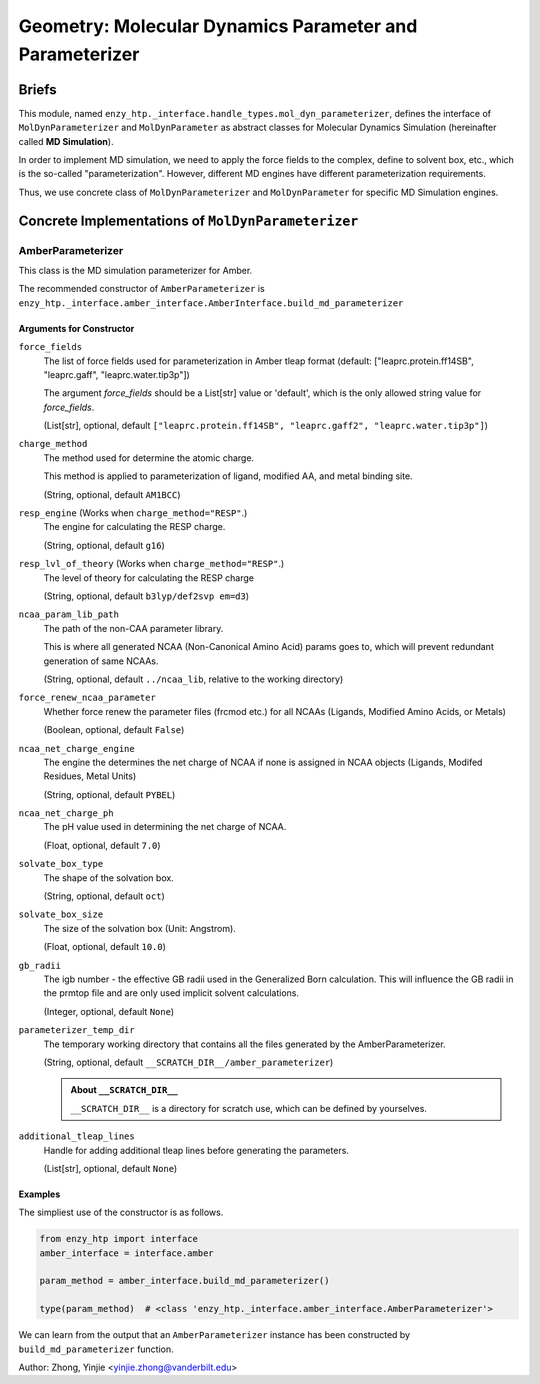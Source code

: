 ===========================================================
Geometry: Molecular Dynamics Parameter and Parameterizer
===========================================================

Briefs
==============================================

This module, named ``enzy_htp._interface.handle_types.mol_dyn_parameterizer``, defines the interface of 
``MolDynParameterizer`` and ``MolDynParameter`` as abstract classes for Molecular Dynamics Simulation (hereinafter called **MD Simulation**).

In order to implement MD simulation, we need to apply the force fields to the complex, define to solvent box, etc.,
which is the so-called "parameterization". However, different MD engines have different parameterization requirements. 

Thus, we use concrete class of ``MolDynParameterizer`` and ``MolDynParameter`` for specific MD Simulation engines.

.. dropdown:: :fa:`eye,mr-1` Click to learn more about **MD Simulation engines**

    Currently, the only available engine for MD simulation is Amber. 
    
    Thus, the only concrete class of ``MolDynParameterizer`` at present is ``AmberParameterizer``.

Concrete Implementations of ``MolDynParameterizer``
=======================================================

AmberParameterizer
----------------------------------------------

This class is the MD simulation parameterizer for Amber. 

The recommended constructor of ``AmberParameterizer`` is ``enzy_htp._interface.amber_interface.AmberInterface.build_md_parameterizer``

Arguments for Constructor
^^^^^^^^^^^^^^^^^^^^^^^^^^^^^^^^^^^^^^^^^^^^^^

``force_fields``
    The list of force fields used for parameterization in Amber tleap format (default: ["leaprc.protein.ff14SB", "leaprc.gaff", "leaprc.water.tip3p"])

    The argument `force_fields` should be a List[str] value or 'default', which is the only allowed string value for `force_fields`.

    (List[str], optional, default ``["leaprc.protein.ff14SB", "leaprc.gaff2", "leaprc.water.tip3p"]``)

``charge_method``
    The method used for determine the atomic charge.

    This method is applied to parameterization of ligand, modified AA, and metal binding site.

    (String, optional, default ``AM1BCC``)

``resp_engine`` (Works when ``charge_method="RESP"``.)
    The engine for calculating the RESP charge.

    (String, optional, default ``g16``)

``resp_lvl_of_theory`` (Works when ``charge_method="RESP"``.)
    The level of theory for calculating the RESP charge

    (String, optional, default ``b3lyp/def2svp em=d3``)

``ncaa_param_lib_path``
    The path of the non-CAA parameter library.
    
    This is where all generated NCAA (Non-Canonical Amino Acid) params goes to, which will prevent redundant generation of same NCAAs.

    (String, optional, default ``../ncaa_lib``, relative to the working directory)

    .. dropdown:: :fa:`eye,mr-1` Click to learn more about ``ncaa_param_lib_path``

        Normally we suggest setting this to a directory that contains all workflows of a same wild-type/template enzyme.
        * The NCAA-file correspondence is determined by

            1. 3-letter name in the file;
            2. The file name (if 1 not exist);

        * Setting this to a path that is too general may cause conflict when different NCAAs have the same name. 

        (e.g. Different tautomer or general res name like LIG)

``force_renew_ncaa_parameter``
    Whether force renew the parameter files (frcmod etc.) for all NCAAs (Ligands, Modified Amino Acids, or Metals)

    (Boolean, optional, default ``False``)

``ncaa_net_charge_engine``
    The engine the determines the net charge of NCAA if none is assigned in NCAA objects (Ligands, Modifed Residues, Metal Units)

    (String, optional, default ``PYBEL``)

``ncaa_net_charge_ph``
    The pH value used in determining the net charge of NCAA.

    (Float, optional, default ``7.0``)

``solvate_box_type``
    The shape of the solvation box.

    (String, optional, default ``oct``)

``solvate_box_size``
    The size of the solvation box (Unit: Angstrom).

    (Float, optional, default ``10.0``)

``gb_radii``
    The igb number - the effective GB radii used in the Generalized Born calculation.
    This will influence the GB radii in the prmtop file and are only used implicit solvent calculations.

    (Integer, optional, default ``None``)

``parameterizer_temp_dir``
    The temporary working directory that contains all the files generated by the AmberParameterizer.

    (String, optional, default ``__SCRATCH_DIR__/amber_parameterizer``)

    .. admonition:: About ``__SCRATCH_DIR__``

        ``__SCRATCH_DIR__`` is a directory for scratch use, which can be defined by yourselves.

``additional_tleap_lines``
    Handle for adding additional tleap lines before generating the parameters.

    (List[str], optional, default ``None``)


Examples
^^^^^^^^^^^^^^^^^^^^^^^^^^^^^^^^

The simpliest use of the constructor is as follows.

.. code:: python    

    from enzy_htp import interface
    amber_interface = interface.amber
                                
    param_method = amber_interface.build_md_parameterizer()

    type(param_method)  # <class 'enzy_htp._interface.amber_interface.AmberParameterizer'>

We can learn from the output that an ``AmberParameterizer`` instance has been constructed by ``build_md_parameterizer`` function.

Author: Zhong, Yinjie <yinjie.zhong@vanderbilt.edu>